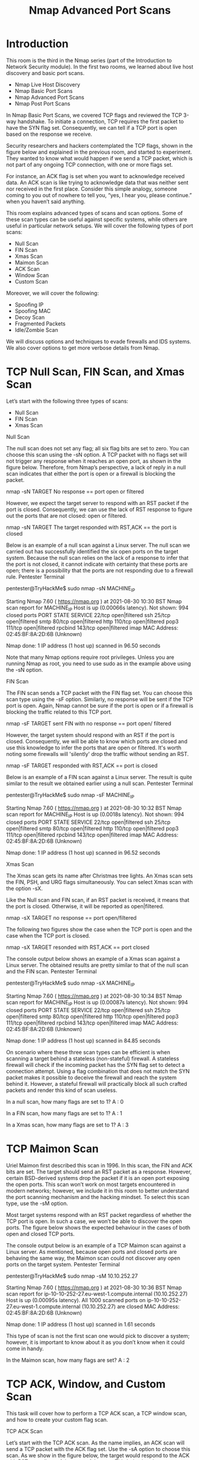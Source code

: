 #+TITLE: Nmap Advanced Port Scans

* Introduction

 This room is the third in the Nmap series (part of the Introduction to Network Security module). In the first two rooms, we learned about live host discovery and basic port scans.

   -  Nmap Live Host Discovery
   -  Nmap Basic Port Scans
   -  Nmap Advanced Port Scans
   -  Nmap Post Port Scans

In Nmap Basic Port Scans, we covered TCP flags and reviewed the TCP 3-way handshake. To initiate a connection, TCP requires the first packet to have the SYN flag set. Consequently, we can tell if a TCP port is open based on the response we receive.

Security researchers and hackers contemplated the TCP flags, shown in the figure below and explained in the previous room, and started to experiment. They wanted to know what would happen if we send a TCP packet, which is not part of any ongoing TCP connection, with one or more flags set.

For instance, an ACK flag is set when you want to acknowledge received data. An ACK scan is like trying to acknowledge data that was neither sent nor received in the first place. Consider this simple analogy, someone coming to you out of nowhere to tell you, “yes, I hear you, please continue.” when you haven’t said anything.

This room explains advanced types of scans and scan options. Some of these scan types can be useful against specific systems, while others are useful in particular network setups. We will cover the following types of port scans:

   -  Null Scan
   -  FIN Scan
   -  Xmas Scan
   -  Maimon Scan
   -  ACK Scan
   -  Window Scan
   -  Custom Scan

Moreover, we will cover the following:

   -  Spoofing IP
   -  Spoofing MAC
   -  Decoy Scan
   -  Fragmented Packets
   -  Idle/Zombie Scan

We will discuss options and techniques to evade firewalls and IDS systems. We also cover options to get more verbose details from Nmap. 

* TCP Null Scan, FIN Scan, and Xmas Scan

  Let’s start with the following three types of scans:

   -  Null Scan
   -  FIN Scan
   -  Xmas Scan


Null Scan

The null scan does not set any flag; all six flag bits are set to zero. You can choose this scan using the -sN option. A TCP packet with no flags set will not trigger any response when it reaches an open port, as shown in the figure below. Therefore, from Nmap’s perspective, a lack of reply in a null scan indicates that either the port is open or a firewall is blocking the packet.

       nmap -sN TARGET
 No response  == port open or filtered

However, we expect the target server to respond with an RST packet if the port is closed. Consequently, we can use the lack of RST response to figure out the ports that are not closed: open or filtered.

       nmap -sN TARGET
 The target responded with RST,ACK == the port is closed


Below is an example of a null scan against a Linux server. The null scan we carried out has successfully identified the six open ports on the target system. Because the null scan relies on the lack of a response to infer that the port is not closed, it cannot indicate with certainty that these ports are open; there is a possibility that the ports are not responding due to a firewall rule.
Pentester Terminal

           
pentester@TryHackMe$ sudo nmap -sN MACHINE_IP

Starting Nmap 7.60 ( https://nmap.org ) at 2021-08-30 10:30 BST
Nmap scan report for MACHINE_IP
Host is up (0.00066s latency).
Not shown: 994 closed ports
PORT    STATE         SERVICE
22/tcp  open|filtered ssh
25/tcp  open|filtered smtp
80/tcp  open|filtered http
110/tcp open|filtered pop3
111/tcp open|filtered rpcbind
143/tcp open|filtered imap
MAC Address: 02:45:BF:8A:2D:6B (Unknown)

Nmap done: 1 IP address (1 host up) scanned in 96.50 seconds

        

Note that many Nmap options require root privileges. Unless you are running Nmap as root, you need to use sudo as in the example above using the -sN option.

FIN Scan

The FIN scan sends a TCP packet with the FIN flag set. You can choose this scan type using the -sF option. Similarly, no response will be sent if the TCP port is open. Again, Nmap cannot be sure if the port is open or if a firewall is blocking the traffic related to this TCP port.


      nmap -sF TARGET
sent FIN with no response == port open/ filtered 


However, the target system should respond with an RST if the port is closed. Consequently, we will be able to know which ports are closed and use this knowledge to infer the ports that are open or filtered. It's worth noting some firewalls will 'silently' drop the traffic without sending an RST.


      nmap -sF TARGET
responded with RST,ACK == port is closed       


Below is an example of a FIN scan against a Linux server. The result is quite similar to the result we obtained earlier using a null scan.
Pentester Terminal

           
pentester@TryHackMe$ sudo nmap -sF MACHINE_IP

Starting Nmap 7.60 ( https://nmap.org ) at 2021-08-30 10:32 BST
Nmap scan report for MACHINE_IP
Host is up (0.0018s latency).
Not shown: 994 closed ports
PORT    STATE         SERVICE
22/tcp  open|filtered ssh
25/tcp  open|filtered smtp
80/tcp  open|filtered http
110/tcp open|filtered pop3
111/tcp open|filtered rpcbind
143/tcp open|filtered imap
MAC Address: 02:45:BF:8A:2D:6B (Unknown)

Nmap done: 1 IP address (1 host up) scanned in 96.52 seconds

        


Xmas Scan

The Xmas scan gets its name after Christmas tree lights. An Xmas scan sets the FIN, PSH, and URG flags simultaneously. You can select Xmas scan with the option -sX.

Like the Null scan and FIN scan, if an RST packet is received, it means that the port is closed. Otherwise, it will be reported as open|filtered.


     nmap -sX TARGET
no response == port open/filtered


The following two figures show the case when the TCP port is open and the case when the TCP port is closed.


     nmap -sX TARGET 
resonded with RST,ACK == port closed
     

The console output below shows an example of a Xmas scan against a Linux server. The obtained results are pretty similar to that of the null scan and the FIN scan.
Pentester Terminal

           
pentester@TryHackMe$ sudo nmap -sX MACHINE_IP

Starting Nmap 7.60 ( https://nmap.org ) at 2021-08-30 10:34 BST
Nmap scan report for MACHINE_IP
Host is up (0.00087s latency).
Not shown: 994 closed ports
PORT    STATE         SERVICE
22/tcp  open|filtered ssh
25/tcp  open|filtered smtp
80/tcp  open|filtered http
110/tcp open|filtered pop3
111/tcp open|filtered rpcbind
143/tcp open|filtered imap
MAC Address: 02:45:BF:8A:2D:6B (Unknown)

Nmap done: 1 IP address (1 host up) scanned in 84.85 seconds

        

On scenario where these three scan types can be efficient is when scanning a target behind a stateless (non-stateful) firewall. A stateless firewall will check if the incoming packet has the SYN flag set to detect a connection attempt. Using a flag combination that does not match the SYN packet makes it possible to deceive the firewall and reach the system behind it. However, a stateful firewall will practically block all such crafted packets and render this kind of scan useless.



In a null scan, how many flags are set to 1?
A : 0

In a FIN scan, how many flags are set to 1?
A : 1

In a Xmas scan, how many flags are set to 1?
A : 3

* TCP Maimon Scan


Uriel Maimon first described this scan in 1996. In this scan, the FIN and ACK bits are set. The target should send an RST packet as a response. However, certain BSD-derived systems drop the packet if it is an open port exposing the open ports. This scan won’t work on most targets encountered in modern networks; however, we include it in this room to better understand the port scanning mechanism and the hacking mindset. To select this scan type, use the -sM option.

Most target systems respond with an RST packet regardless of whether the TCP port is open. In such a case, we won’t be able to discover the open ports. The figure below shows the expected behaviour in the cases of both open and closed TCP ports.

The console output below is an example of a TCP Maimon scan against a Linux server. As mentioned, because open ports and closed ports are behaving the same way, the Maimon scan could not discover any open ports on the target system.
Pentester Terminal

           
pentester@TryHackMe$ sudo nmap -sM 10.10.252.27

Starting Nmap 7.60 ( https://nmap.org ) at 2021-08-30 10:36 BST
Nmap scan report for ip-10-10-252-27.eu-west-1.compute.internal (10.10.252.27)
Host is up (0.00095s latency).
All 1000 scanned ports on ip-10-10-252-27.eu-west-1.compute.internal (10.10.252.27) are closed
MAC Address: 02:45:BF:8A:2D:6B (Unknown)

Nmap done: 1 IP address (1 host up) scanned in 1.61 seconds

        

This type of scan is not the first scan one would pick to discover a system; however, it is important to know about it as you don’t know when it could come in handy.



In the Maimon scan, how many flags are set?
A : 2

* TCP ACK, Window, and Custom Scan


 This task will cover how to perform a TCP ACK scan, a TCP window scan, and how to create your custom flag scan.

TCP ACK Scan

Let’s start with the TCP ACK scan. As the name implies, an ACK scan will send a TCP packet with the ACK flag set. Use the -sA option to choose this scan. As we show in the figure below, the target would respond to the ACK with RST regardless of the state of the port. This behaviour happens because a TCP packet with the ACK flag set should be sent only in response to a received TCP packet to acknowledge the receipt of some data, unlike our case. Hence, this scan won’t tell us whether the target port is open in a simple setup.


    nmap -sA TARGET


In the following example, we scanned the target VM before installing a firewall on it. As expected, we couldn’t learn which ports were open.
Pentester Terminal

           
pentester@TryHackMe$ sudo nmap -sA MACHINE_IP

Starting Nmap 7.60 ( https://nmap.org ) at 2021-08-30 10:37 BST
Nmap scan report for MACHINE_IP
Host is up (0.0013s latency).
All 1000 scanned ports on MACHINE_IP are unfiltered
MAC Address: 02:45:BF:8A:2D:6B (Unknown)

Nmap done: 1 IP address (1 host up) scanned in 1.68 seconds

        

This kind of scan would be helpful if there is a firewall in front of the target. Consequently, based on which ACK packets resulted in responses, you will learn which ports were not blocked by the firewall. In other words, this type of scan is more suitable to discover firewall rule sets and configuration.

After setting up the target VM MACHINE_IP with a firewall, we repeated the ACK scan. This time, we received some interesting results. As seen in the console output below, we have three ports that aren't being blocked by the firewall. This result indicates that the firewall is blocking all other ports except for these three ports.
Pentester Terminal

           
pentester@TryHackMe$ sudo nmap -sA MACHINE_IP

Starting Nmap 7.60 ( https://nmap.org ) at 2021-09-07 11:34 BST
Nmap scan report for MACHINE_IP
Host is up (0.00046s latency).
Not shown: 997 filtered ports
PORT    STATE      SERVICE
22/tcp  unfiltered ssh
25/tcp  unfiltered smtp
80/tcp  unfiltered http
MAC Address: 02:78:C0:D0:4E:E9 (Unknown)

Nmap done: 1 IP address (1 host up) scanned in 15.45 seconds

        


Window Scan

Another similar scan is the TCP window scan. The TCP window scan is almost the same as the ACK scan; however, it examines the TCP Window field of the RST packets returned. On specific systems, this can reveal that the port is open. You can select this scan type with the option -sW. As shown in the figure below, we expect to get an RST packet in reply to our “uninvited” ACK packets, regardless of whether the port is open or closed.


    nmap -sW TARGET


Similarly, launching a TCP window scan against a Linux system with no firewall will not provide much information. As we can see in the console output below, the results of the window scan against a Linux server with no firewall didn’t give any extra information compared to the ACK scan executed earlier.
Pentester Terminal

           
pentester@TryHackMe$ sudo nmap -sW MACHINE_IP

Starting Nmap 7.60 ( https://nmap.org ) at 2021-08-30 10:38 BST
Nmap scan report for MACHINE_IP
Host is up (0.0011s latency).
All 1000 scanned ports on ip-10-10-252-27.eu-west-1.compute.internal (10.10.252.27) are closed
MAC Address: 02:45:BF:8A:2D:6B (Unknown)

Nmap done: 1 IP address (1 host up) scanned in 1.60 seconds

        

However, as you would expect, if we repeat our TCP window scan against a server behind a firewall, we expect to get more satisfying results. In the console output shown below, the TCP window scan pointed that three ports are detected as closed. (This is in contrast with the ACK scan that labelled the same three ports as unfiltered.) Although we know that these three ports are not closed, we realize they responded differently, indicating that the firewall does not block them.
Pentester Terminal

           
pentester@TryHackMe$ sudo nmap -sW MACHINE_IP

Starting Nmap 7.60 ( https://nmap.org ) at 2021-09-07 11:39 BST
Nmap scan report for MACHINE_IP
Host is up (0.00040s latency).
Not shown: 997 filtered ports
PORT    STATE  SERVICE
22/tcp  closed ssh
25/tcp  closed smtp
80/tcp  closed http
MAC Address: 02:78:C0:D0:4E:E9 (Unknown)

Nmap done: 1 IP address (1 host up) scanned in 14.84 seconds

        


Custom Scan

If you want to experiment with a new TCP flag combination beyond the built-in TCP scan types, you can do so using --scanflags. For instance, if you want to set SYN, RST, and FIN simultaneously, you can do so using --scanflags RSTSYNFIN. As shown in the figure below, if you develop your custom scan, you need to know how the different ports will behave to interpret the results in different scenarios correctly.


     nmap --scanflags {URG|ACK|PSH|RST|SYN|FIN}
     
     ex: nmap --scanflags URGRSTFIN


Finally, it is essential to note that the ACK scan and the window scan were very efficient at helping us map out the firewall rules. However, it is vital to remember that just because a firewall is not blocking a specific port, it does not necessarily mean that a service is listening on that port. For example, there is a possibility that the firewall rules need to be updated to reflect recent service changes. Hence, ACK and window scans are exposing the firewall rules, not the services.

* Spoofing and Decoys

  In some network setups, you will be able to scan a target system using a spoofed IP address and even a spoofed MAC address. Such a scan is only beneficial in a situation where you can guarantee to capture the response. If you try to scan a target from some random network using a spoofed IP address, chances are you won’t have any response routed to you, and the scan results could be unreliable.

The following figure shows the attacker launching the command nmap -S SPOOFED_IP 10.10.115.81. Consequently, Nmap will craft all the packets using the provided source IP address SPOOFED_IP. The target machine will respond to the incoming packets sending the replies to the destination IP address SPOOFED_IP. For this scan to work and give accurate results, the attacker needs to monitor the network traffic to analyze the replies.


    nmap -S SPOOFED_IP MACHINE_IP

 | Attacker IP   | Machine IP     | Spoofed IP |
 | source from   | Destination to |            |
 | Spoofed IP >> | Spoofed IP >>  |            |




In brief, scanning with a spoofed IP address is three steps:

   - Attacker sends a packet with a spoofed source IP address to the target machine.
   - Target machine replies to the spoofed IP address as the destination.
   - Attacker captures the replies to figure out open ports.

In general, you expect to specify the network interface using -e and to explicitly disable ping scan -Pn. Therefore, instead of nmap -S SPOOFED_IP 10.10.115.81, you will need to issue nmap -e NET_INTERFACE -Pn -S SPOOFED_IP 10.10.115.81 to tell Nmap explicitly which network interface to use and not to expect to receive a ping reply. It is worth repeating that this scan will be useless if the attacker system cannot monitor the network for responses.


   nmap -e NET_INTERFACE -Pn -S SPOOFED_IP MACHINE_IP


When you are on the same subnet as the target machine, you would be able to spoof your MAC address as well. You can specify the source MAC address using --spoof-mac SPOOFED_MAC. This address spoofing is only possible if the attacker and the target machine are on the same Ethernet (802.3) network or same WiFi (802.11).


Spoofing only works in a minimal number of cases where certain conditions are met. Therefore, the attacker might resort to using decoys to make it more challenging to be pinpointed. The concept is simple, make the scan appears to be coming from many IP addresses so that the attacker’s IP address would be lost among them. As we see in the figure below, the scan of the target machine will appear to be coming from 3 different sources, and consequently, the replies will go the decoys as well.


    nmap -D DECOY_1,ME,DECOY_2 MACHINE_IP



You can launch a decoy scan by specifying a specific or random IP address after -D. For example, nmap -D 10.10.0.1,10.10.0.2,ME 10.10.115.81 will make the scan of 10.10.115.81 appear as coming from the IP addresses 10.10.0.1, 10.10.0.2, and then ME to indicate that your IP address should appear in the third order. Another example command would be nmap -D 10.10.0.1,10.10.0.2,RND,RND,ME 10.10.115.81, where the third and fourth source IP addresses are assigned randomly, while the fifth source is going to be the attacker’s IP address. In other words, each time you execute the latter command, you would expect two new random IP addresses to be the third and fourth decoy sources.


What do you need to add to the command sudo nmap 10.10.115.81 to make the scan appear as if coming from the source IP address 10.10.10.11 instead of your IP address?
A : -S 10.10.10.11


What do you need to add to the command sudo nmap 10.10.115.81 to make the scan appear as if coming from the source IP addresses 10.10.20.21 and 10.10.20.28 in addition to your IP address?
A : -D 10.10.20.21,10.10.20.28,ME



* Fragmented Packets

  Firewall

A firewall is a piece of software or hardware that permits packets to pass through or blocks them. It functions based on firewall rules, summarized as blocking all traffic with exceptions or allowing all traffic with exceptions. For instance, you might block all traffic to your server except those coming to your web server. A traditional firewall inspects, at least, the IP header and the transport layer header. A more sophisticated firewall would also try to examine the data carried by the transport layer.

IDS

An intrusion detection system (IDS) inspects network packets for select behavioural patterns or specific content signatures. It raises an alert whenever a malicious rule is met. In addition to the IP header and transport layer header, an IDS would inspect the data contents in the transport layer and check if it matches any malicious patterns. How can you make it less likely for a traditional firewall/IDS to detect your Nmap activity? It is not easy to answer this; however, depending on the type of firewall/IDS, you might benefit from dividing the packet into smaller packets.

Fragmented Packets

Nmap provides the option -f to fragment packets. Once chosen, the IP data will be divided into 8 bytes or less. Adding another -f (-f -f or -ff) will split the data into 16 byte-fragments instead of 8. You can change the default value by using the --mtu; however, you should always choose a multiple of 8.

To properly understand fragmentation, we need to look at the IP header in the figure below. It might look complicated at first, but we notice that we know most of its fields. In particular, notice the source address taking 32 bits (4 bytes) on the fourth row, while the destination address is taking another 4 bytes on the fifth row. The data that we will fragment across multiple packets is highlighted in red. To aid in the reassembly on the recipient side, IP uses the identification (ID) and fragment offset, shown on the second row of the figure below.


Let’s compare running sudo nmap -sS -p80 10.20.30.144 and sudo nmap -sS -p80 -f 10.20.30.144. As you know by now, this will use stealth TCP SYN scan on port 80; however, in the second command, we are requesting Nmap to fragment the IP packets.

In the first two lines, we can see an ARP query and response. Nmap issued an ARP query because the target is on the same Ethernet. The second two lines show a TCP SYN ping and a reply. The fifth line is the beginning of the port scan; Nmap sends a TCP SYN packet to port 80. In this case, the IP header is 20 bytes, and the TCP header is 24 bytes. Note that the minimum size of the TCP header is 20 bytes.

With fragmentation requested via -f, the 24 bytes of the TCP header will be divided into multiples of 8 bytes, with the last fragment containing 8 bytes or less of the TCP header. Since 24 is divisible by 8, we got 3 IP fragments; each has 20 bytes of IP header and 8 bytes of TCP header. We can see the three fragments between the fifth and the seventh lines.

Note that if you added -ff (or -f -f), the fragmentation of the data will be multiples of 16. In other words, the 24 bytes of the TCP header, in this case, would be divided over two IP fragments, the first containing 16 bytes and the second containing 8 bytes of the TCP header.

On the other hand, if you prefer to increase the size of your packets to make them look innocuous, you can use the option --data-length NUM, where num specifies the number of bytes you want to append to your packets.
